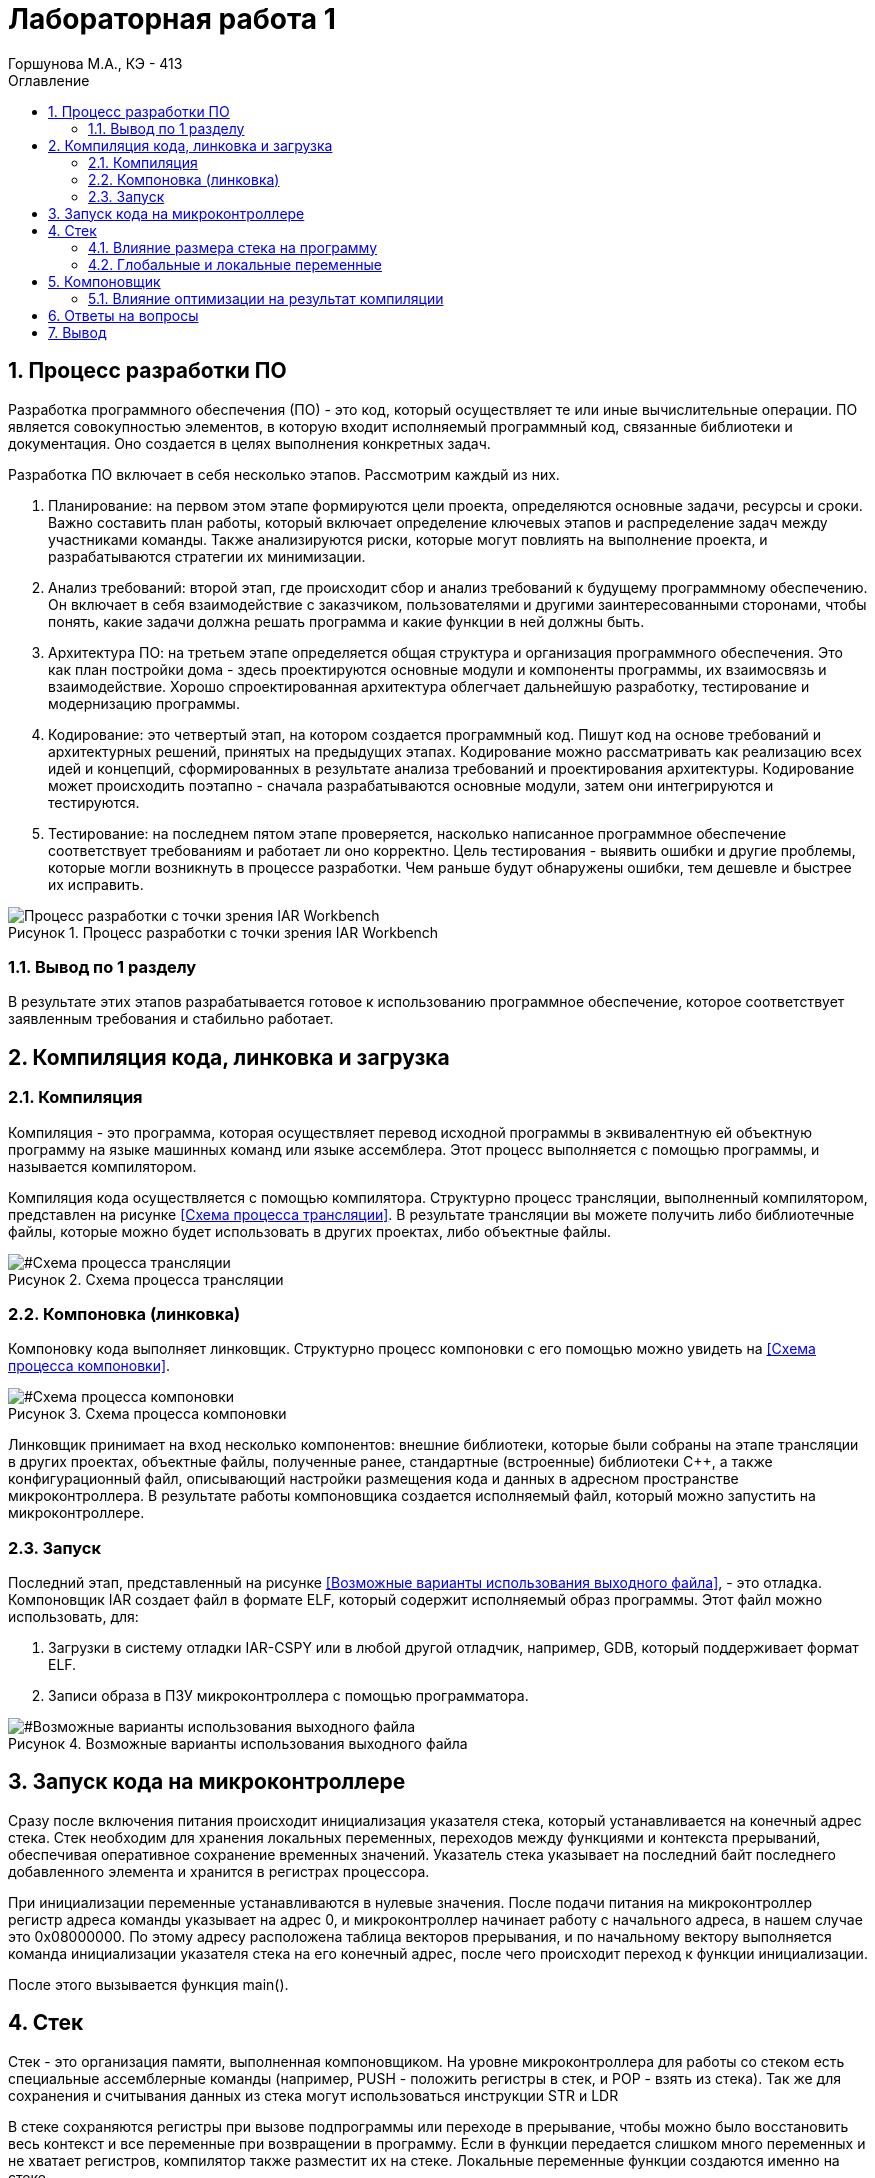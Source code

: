 = Лабораторная работа 1 
Горшунова М.А., КЭ - 413
:description: Лабораторная работа 1
:toc:
:toc-title: Оглавление
:sectnums: |,all|
:figure-caption: Рисунок
:imagesdir: PIC
:table-caption: Таблица

== Процесс разработки ПО

Разработка программного обеспечения (ПО) - это код, который осуществляет те или иные вычислительные операции. ПО является совокупностью элементов, в которую входит исполняемый программный код, связанные библиотеки и документация. Оно создается в целях выполнения конкретных задач.

Разработка ПО включает в себя несколько этапов. Рассмотрим каждый из них.

. Планирование: на первом этом этапе формируются цели проекта, определяются основные задачи, ресурсы и сроки. Важно составить план работы, который включает определение ключевых этапов и распределение задач между участниками команды. Также анализируются риски, которые могут повлиять на выполнение проекта, и разрабатываются стратегии их минимизации.
. Анализ требований: второй этап, где происходит сбор и анализ требований к будущему программному обеспечению. Он включает в себя взаимодействие с заказчиком, пользователями и другими заинтересованными сторонами, чтобы понять, какие задачи должна решать программа и какие функции в ней должны быть. 
. Архитектура ПО: на третьем этапе определяется общая структура и организация программного обеспечения. Это как план постройки дома - здесь проектируются основные модули и компоненты программы, их взаимосвязь и взаимодействие. Хорошо спроектированная архитектура облегчает дальнейшую разработку, тестирование и модернизацию программы.
. Кодирование: это четвертый этап, на котором создается программный код. Пишут код на основе требований и архитектурных решений, принятых на предыдущих этапах. Кодирование можно рассматривать как реализацию всех идей и концепций, сформированных в результате анализа требований и проектирования архитектуры. Кодирование может происходить поэтапно - сначала разрабатываются основные модули, затем они интегрируются и тестируются.
. Тестирование: на последнем пятом этапе проверяется, насколько написанное программное обеспечение соответствует требованиям и работает ли оно корректно. Цель тестирования - выявить ошибки и другие проблемы, которые могли возникнуть в процессе разработки. Чем раньше будут обнаружены ошибки, тем дешевле и быстрее их исправить.

.Процесс разработки с точки зрения IAR Workbench
image::Процесс разработки с точки зрения IAR Workbench.png[]

=== Вывод по 1 разделу 

В результате этих этапов разрабатывается готовое к использованию программное обеспечение, которое соответствует заявленным требования и стабильно работает.

== Компиляция кода, линковка и загрузка

=== Компиляция

Компиляция - это программа, которая осуществляет перевод исходной программы в эквивалентную ей объектную программу на языке машинных команд или языке ассемблера. Этот процесс выполняется с помощью программы, и называется компилятором.

Компиляция кода осуществляется с помощью компилятора. Структурно процесс трансляции, выполненный компилятором, представлен на рисунке <<Схема процесса трансляции>>. В результате трансляции вы можете получить либо библиотечные файлы, которые можно будет использовать в других проектах, либо объектные файлы.

[#Схема процесса трансляции]
.Схема процесса трансляции
image::Схема процесса трансляции.png[]

=== Компоновка (линковка)

Компоновку кода выполняет линковщик. Структурно процесс компоновки с его помощью можно увидеть на <<Схема процесса компоновки>>.

[#Схема процесса компоновки]
.Схема процесса компоновки
image::Схема процесса компоновки.png[]

Линковщик принимает на вход несколько компонентов: внешние библиотеки, которые были собраны на этапе трансляции в других проектах, объектные файлы, полученные ранее, стандартные (встроенные) библиотеки C++, а также конфигурационный файл, описывающий настройки размещения кода и данных в адресном пространстве микроконтроллера. В результате работы компоновщика создается исполняемый файл, который можно запустить на микроконтроллере.

=== Запуск

Последний этап, представленный на рисунке <<Возможные варианты использования выходного файла>>, - это отладка. Компоновщик IAR создает файл в формате ELF, который содержит исполняемый образ программы. Этот файл можно использовать, для:

. Загрузки в систему отладки IAR-CSPY или в любой другой отладчик, например, GDB, который поддерживает формат ELF.
. Записи образа в ПЗУ микроконтроллера с помощью программатора.

[#Возможные варианты использования выходного файла]
.Возможные варианты использования выходного файла
image::Возможные варианты использования выходного файла.png[]

== Запуск кода на микроконтроллере 

Сразу после включения питания происходит инициализация указателя стека, который устанавливается на конечный адрес стека. Стек необходим для хранения локальных переменных, переходов между функциями и контекста прерываний, обеспечивая оперативное сохранение временных значений. Указатель стека указывает на последний байт последнего добавленного элемента и хранится в регистрах процессора.

При инициализации переменные устанавливаются в нулевые значения. После подачи питания на микроконтроллер регистр адреса команды указывает на адрес 0, и микроконтроллер начинает работу с начального адреса, в нашем случае это 0x08000000. По этому адресу расположена таблица векторов прерывания, и по начальному вектору выполняется команда инициализации указателя стека на его конечный адрес, после чего происходит переход к функции инициализации.

После этого вызывается функция main().

== Стек

Стек - это организация памяти, выполненная компоновщиком. На уровне микроконтроллера для работы со стеком есть специальные ассемблерные команды (например, PUSH - положить регистры в стек, и POP - взять из стека). Так же для сохранения и считывания данных из стека могут использоваться инструкции STR и LDR

В стеке сохраняются регистры при вызове подпрограммы или переходе в прерывание, чтобы можно было восстановить весь контекст и все переменные при возвращении в программу. Если в функции передается слишком много переменных и не хватает регистров, компилятор также разместит их на стеке. Локальные переменные функции создаются именно на стеке.

В реализации память для всех локальных переменных выделяется сразу, одним "кадром стека", в начале выполнения функции. Компилятор на этапе компиляции создает фиксированную карту расположения локальных переменных в этом кадре. При этом он может располагать локальные переменные в карте произвольным образом, основываясь на соображениях оптимизации, таких как выравнивание и экономия памяти.

=== Влияние размера стека на программу

Для начала разберем переполнение стека: если размер стека слишком мал и происходит множество вложенных вызовов функций или используются большие локальные массивы, может возникнуть переполнение стека. Это приведет к сбоям программы.

Дальше разберем оптимизацию: большой стек позволяет хранить больше локальных переменных и поддерживать глубокие вызовы функций, но при этом увеличивает потребление памяти. Важно найти оптимальный баланс между размером стека и его использованием.

=== Глобальные и локальные переменные

Глобальные переменные - это переменные, которые существуют глобально, объявленные вне функций и доступные для использования в любой части программы. Они создаются один раз и живут в течение всего времени выполнения программы. 

Локальные переменные, в свою очередь, объявляются внутри функций или блоков и доступны только внутри них. Они создаются при вызове функции и иcчезают после выхода из функции.

== Компоновщик

Компоновку кода выполняет линковщик. Линкер - это программа, которая объединяет несколько объектных файлов, созданных компилятором, в один исполняемый файл или библиотеку.

=== Влияние оптимизации на результат компиляции

Оптимизация воздействует на результат компиляции следующими способами:

* сокращает время выполнения программы;
* уменьшает использование ресурсов;
* повышает общую производительность системы;
* улучшает качество сгенерированного машинного кода;
* снижает размер кода.

== Ответы на вопросы

1) Дайте определение понятию "Интегрированная среда разработки".

Ответ: Интегрированная среда разработки (IDE) - комплекс программных средств, используемый программистами для разработки программного обеспечения.

2) Что такое компилятор и чем он отличается от транслятора?

Ответ: Компилятор - это программа, которая осуществляет перевод исходной программы в эквивалентную ей объектную программу на языке машинных команд или языке ассемблера. Компилятор отличается от транслятора тем, что его результирующая программа написана обязательно на языке машинных команд или языке ассемблера.

3) Что такое компоновщик и какие функции он выполняет?

Ответ: Компоновщик - инструментальная программа, которая производит компоновку: принимает на вход один или несколько объектных модулей и собирает из них исполняемый или библиотечный файл-модуль.

4) Почему важен процесс проектирования ПО какие задачи входят в этот процесс?

Ответ: проектирование ПО важно, потому что оно позволяет оценить затрачиваемые на это ресурсы до начала создания и позволяет избежать разногласий между заказчиком и исполнителем. В процесс проектирования входят: планирование; анализ требований; архитектура ПО; кодирование и тестирование.

5) Дорисуйте процесс разработки ПО, описанный на изображении Процесс разработки с точки зрения IAR Workbench с учетом итеративности связей в этом процессе

Ответ: -

6) Зачем нужна отладка и в каких случаях она применяется? Для чего применяются точки остановки?

Ответ: Отладчик - это программный инструмент, позволяющий программисту наблюдать за выполнением исследуемой программы, останавливать и перезапускать её, прогонять в замедленном темпе, изменять значения в памяти. Для устранения ошибок в приложении.
Точки остановки устанавливаются везде, где нужно приостановить выполнение отладчика. Например, для просмотра состояния переменных кода или стек вызовов в определенной точке останова.

7) Какие еще важные IAR workbench можно добавить в таблицу <<Характеристики IAR Embedded Workbench>>.

[#Характеристики IAR Embedded Workbench]
.Характеристики IAR Embedded Workbench
[options="header"]
|===
| Характеристика | IAR Embedded Workbench
| Языки | С/C++
|Стандарты языка | С++ 17 начиная с версии 8.40
|Оптимизация кода | Да, кроме condition_variable, future, mutex, shared_mutex, thread, поддержка atomic урезана и реализована только для типов для которых есть аппаратная поддержка atomic специальными командами в микроконтроллерах
|Контроль размера стека | Да
|Поддержка RTOS | Да
|Статический анализатор кода с набором правил | Да - MISRAC++2008, SECURITY,CERT, STDCHECKS
|Динамический анализ кода | C-RUN
|Сертификация и проверка соответствию стандартам безопасности |Сертификация на безопасность по стандартам IEC 61508 и ISO 26262 экспертной организацией TUV SUD – SIL3 сертификат
|Поддержка микроконтроллера STM32F411 RE| Полная
|===

Ответ: C-SPY отладчик предупреждает о переполнении стека. Менеджер проектов, облегчает контроль и управление рабочими модулями.

== Вывод

В данной лабораторной работе, я изучила подробно этапы разработки ПО, а также разобралась с запуском кода на микроконтроллере, и изучила все понятия, которые втретились мне при запуске.